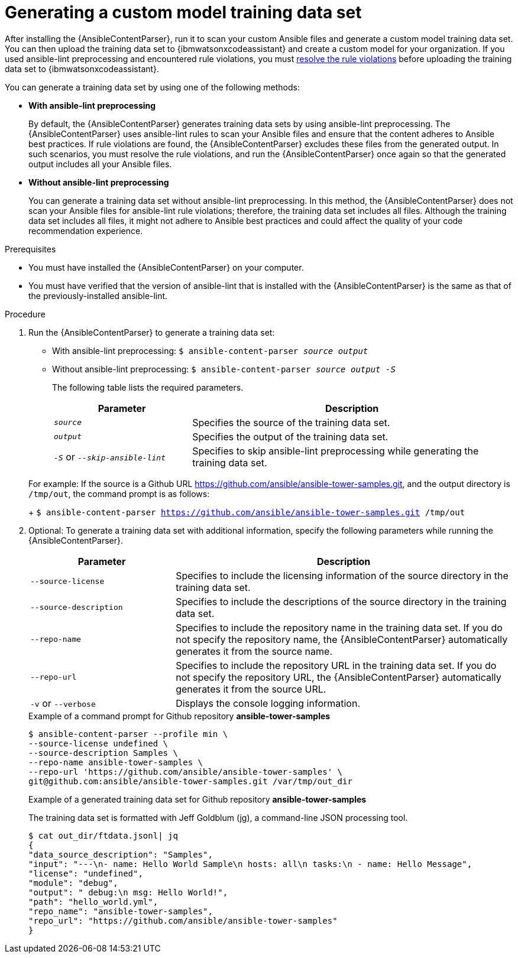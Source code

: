 :_content-type: PROCEDURE

[id="generate-training-data-set_{context}"]

= Generating a custom model training data set

After installing the {AnsibleContentParser}, run it to scan your custom Ansible files and generate a custom model training data set. You can then upload the training data set to {ibmwatsonxcodeassistant} and create a custom model for your organization. If you used ansible-lint preprocessing and encountered rule violations, you must xref:resolve-ansible-lint-rule-violations_administering-ansible-lightspeed[resolve the rule violations] before uploading the training data set to {ibmwatsonxcodeassistant}.

You can generate a training data set by using one of the following methods:

* *With ansible-lint preprocessing* 
+
By default, the {AnsibleContentParser} generates training data sets by using ansible-lint preprocessing. The {AnsibleContentParser} uses ansible-lint rules to scan your Ansible files and ensure that the content adheres to Ansible best practices. If rule violations are found, the {AnsibleContentParser} excludes these files from the generated output. In such scenarios, you must resolve the rule violations, and run the {AnsibleContentParser} once again so that the generated output includes all your Ansible files. 

* *Without ansible-lint preprocessing*
+
You can generate a training data set without ansible-lint preprocessing. In this method, the {AnsibleContentParser} does not scan your Ansible files for ansible-lint rule violations; therefore, the training data set includes all files. Although the training data set includes all files, it might not adhere to Ansible best practices and could affect the quality of your code recommendation experience. 

.Prerequisites

* You must have installed the {AnsibleContentParser} on your computer.
* You must have verified that the version of ansible-lint that is installed with the {AnsibleContentParser} is the same as that of the previously-installed ansible-lint.

.Procedure

. Run the {AnsibleContentParser} to generate a training data set: 
** With ansible-lint preprocessing: `$ ansible-content-parser _source_ _output_`
** Without ansible-lint preprocessing: `$ ansible-content-parser _source_ _output_ _-S_`
+
The following table lists the required parameters.
+
[cols="30%,70%",options="header"]
|===
|Parameter |Description
|`_source_` 
|Specifies the source of the training data set. 

|`_output_`
|Specifies the output of the training data set.

|`_-S_` or `_--skip-ansible-lint_`
|Specifies to skip ansible-lint preprocessing while generating the training data set.

|===

+
For example:
If the source is a Github URL https://github.com/ansible/ansible-tower-samples.git, and the output directory is `/tmp/out`, the command prompt is as follows: 
+
`$ ansible-content-parser https://github.com/ansible/ansible-tower-samples.git /tmp/out`

. Optional: To generate a training data set with additional information, specify the following parameters while running the {AnsibleContentParser}.
+
[cols="30%,70%",options="header"]
|===
|Parameter |Description

|`--source-license`
|Specifies to include the licensing information of the source directory in the training data set.

|`--source-description`
|Specifies to include the descriptions of the source directory in the training data set.

|`--repo-name`
|Specifies to include the repository name in the training data set. If you do not specify the repository name, the {AnsibleContentParser} automatically generates it from the source name.

|`--repo-url`
|Specifies to include the repository URL in the training data set. If you do not specify the repository URL, the {AnsibleContentParser} automatically generates it from the source URL.

|`-v` or `--verbose` 
|Displays the console logging information.
|===

+
.Example of a command prompt for Github repository *ansible-tower-samples*
----
$ ansible-content-parser --profile min \
--source-license undefined \
--source-description Samples \
--repo-name ansible-tower-samples \
--repo-url 'https://github.com/ansible/ansible-tower-samples' \
git@github.com:ansible/ansible-tower-samples.git /var/tmp/out_dir
----

+
.Example of a generated training data set for Github repository *ansible-tower-samples*
The training data set is formatted with Jeff Goldblum (jg), a command-line JSON processing tool.

+
----
$ cat out_dir/ftdata.jsonl| jq
{
"data_source_description": "Samples",
"input": "---\n- name: Hello World Sample\n hosts: all\n tasks:\n - name: Hello Message",
"license": "undefined",
"module": "debug",
"output": " debug:\n msg: Hello World!",
"path": "hello_world.yml",
"repo_name": "ansible-tower-samples",
"repo_url": "https://github.com/ansible/ansible-tower-samples"
}
----

